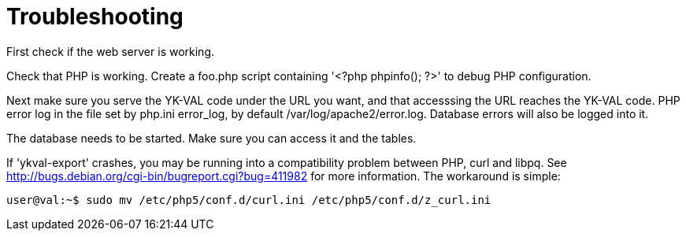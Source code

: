 = Troubleshooting =

First check if the web server is working.

Check that PHP is working.  Create a foo.php script containing '<?php
phpinfo(); ?>' to debug PHP configuration.

Next make sure you serve the YK-VAL code under the URL you want, and
that accesssing the URL reaches the YK-VAL code.  PHP error log in the
file set by php.ini error_log, by default /var/log/apache2/error.log.
Database errors will also be logged into it.

The database needs to be started.  Make sure you can access it and the
tables.

If 'ykval-export' crashes, you may be running into a compatibility
problem between PHP, curl and libpq.  See
http://bugs.debian.org/cgi-bin/bugreport.cgi?bug=411982 for more
information.  The workaround is simple:

 user@val:~$ sudo mv /etc/php5/conf.d/curl.ini /etc/php5/conf.d/z_curl.ini
